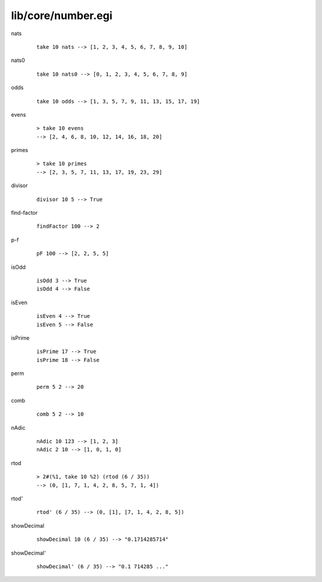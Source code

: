 ===================
lib/core/number.egi
===================

.. BEGIN docsgen

nats
   ::

      take 10 nats --> [1, 2, 3, 4, 5, 6, 7, 8, 9, 10]

nats0
   ::

      take 10 nats0 --> [0, 1, 2, 3, 4, 5, 6, 7, 8, 9]

odds
   ::

      take 10 odds --> [1, 3, 5, 7, 9, 11, 13, 15, 17, 19]

evens
   ::

      > take 10 evens
      --> [2, 4, 6, 8, 10, 12, 14, 16, 18, 20]

primes
   ::

      > take 10 primes
      --> [2, 3, 5, 7, 11, 13, 17, 19, 23, 29]

divisor
   ::

      divisor 10 5 --> True

find-factor
   ::

      findFactor 100 --> 2

p-f
   ::

      pF 100 --> [2, 2, 5, 5]

isOdd
   ::

      isOdd 3 --> True
      isOdd 4 --> False

isEven
   ::

      isEven 4 --> True
      isEven 5 --> False

isPrime
   ::

      isPrime 17 --> True
      isPrime 18 --> False

perm
   ::

      perm 5 2 --> 20

comb
   ::

      comb 5 2 --> 10

nAdic
   ::

      nAdic 10 123 --> [1, 2, 3]
      nAdic 2 10 --> [1, 0, 1, 0]

rtod
   ::

      > 2#(%1, take 10 %2) (rtod (6 / 35))
      --> (0, [1, 7, 1, 4, 2, 8, 5, 7, 1, 4])

rtod'
   ::

      rtod' (6 / 35) --> (0, [1], [7, 1, 4, 2, 8, 5])

showDecimal
   ::

      showDecimal 10 (6 / 35) --> "0.1714285714"

showDecimal'
   ::

      showDecimal' (6 / 35) --> "0.1 714285 ..."

.. END docsgen
